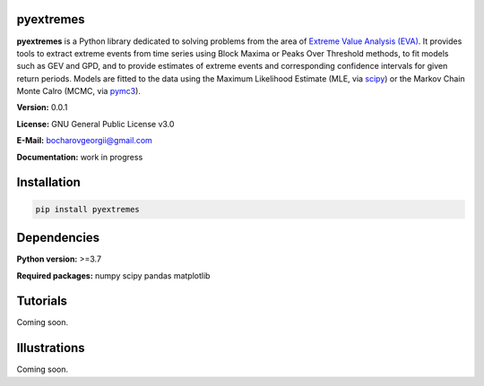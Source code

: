 .. role:: bash(code)
   :language: bash

.. role:: python(code)
   :language: python

|build status| |coverage status| |pypi package|

pyextremes
==========
**pyextremes** is a Python library dedicated to solving problems from the area of `Extreme Value Analysis (EVA) <https://en.wikipedia.org/wiki/Extreme_value_theory>`_. It provides tools to extract extreme events from time series using Block Maxima or Peaks Over Threshold methods, to fit models such as GEV and GPD, and to provide estimates of extreme events and corresponding confidence intervals for given return periods. Models are fitted to the data using the Maximum Likelihood Estimate (MLE, via `scipy <https://www.scipy.org/>`_) or the Markov Chain Monte Calro (MCMC, via `pymc3 <https://docs.pymc.io/nb_tutorials/index.html>`_).

**Version:** 0.0.1

**License:** GNU General Public License v3.0

**E-Mail:** bocharovgeorgii@gmail.com

**Documentation:** work in progress

Installation
============
.. code:: bash

    pip install pyextremes

Dependencies
============
**Python version:** >=3.7

**Required packages:** numpy scipy pandas matplotlib

Tutorials
=========
Coming soon.

Illustrations
=============
Coming soon.

.. |build status| image:: https://travis-ci.org/georgebv/pyextremes.svg?branch=master
   :target: https://travis-ci.org/georgebv/pyextremes

.. |coverage status| image:: https://codecov.io/gh/georgebv/pyextremes/branch/master/graph/badge.svg
  :target: https://codecov.io/gh/georgebv/pyextremes

.. |pypi package| image:: https://badge.fury.io/py/pyextremes.svg
    :target: https://badge.fury.io/py/pyextremes
